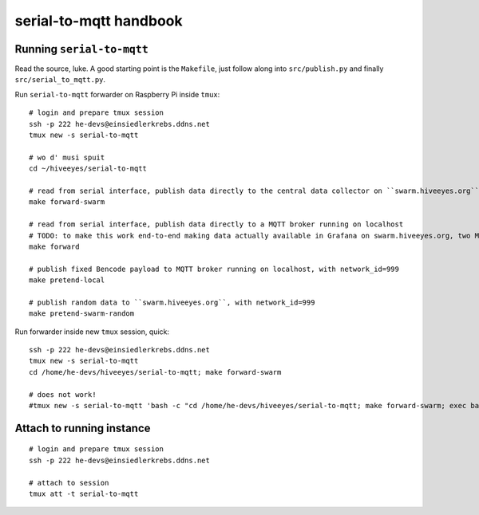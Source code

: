 =======================
serial-to-mqtt handbook
=======================

Running ``serial-to-mqtt``
==========================

Read the source, luke. A good starting point is the ``Makefile``, just follow along into ``src/publish.py`` and finally ``src/serial_to_mqtt.py``.

Run ``serial-to-mqtt`` forwarder on Raspberry Pi inside ``tmux``::

    # login and prepare tmux session
    ssh -p 222 he-devs@einsiedlerkrebs.ddns.net
    tmux new -s serial-to-mqtt

    # wo d' musi spuit
    cd ~/hiveeyes/serial-to-mqtt

    # read from serial interface, publish data directly to the central data collector on ``swarm.hiveeyes.org`` using MQTT
    make forward-swarm

    # read from serial interface, publish data directly to a MQTT broker running on localhost
    # TODO: to make this work end-to-end making data actually available in Grafana on swarm.hiveeyes.org, two Mosquittos have to talk to each other
    make forward

    # publish fixed Bencode payload to MQTT broker running on localhost, with network_id=999
    make pretend-local

    # publish random data to ``swarm.hiveeyes.org``, with network_id=999
    make pretend-swarm-random

Run forwarder inside new ``tmux`` session, quick::

    ssh -p 222 he-devs@einsiedlerkrebs.ddns.net
    tmux new -s serial-to-mqtt
    cd /home/he-devs/hiveeyes/serial-to-mqtt; make forward-swarm

    # does not work!
    #tmux new -s serial-to-mqtt 'bash -c "cd /home/he-devs/hiveeyes/serial-to-mqtt; make forward-swarm; exec bash"'


Attach to running instance
==========================
::

    # login and prepare tmux session
    ssh -p 222 he-devs@einsiedlerkrebs.ddns.net

    # attach to session
    tmux att -t serial-to-mqtt
